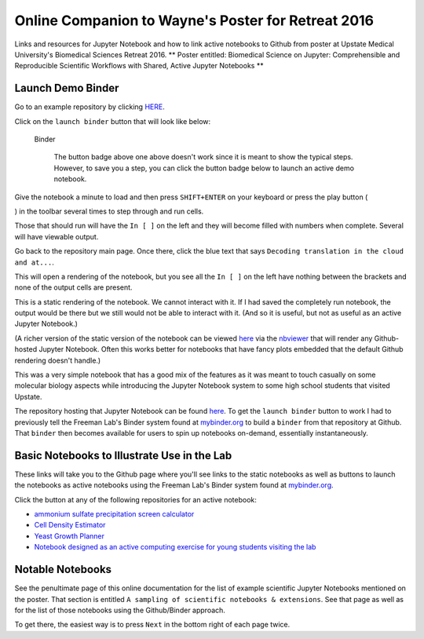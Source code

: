 .. contents::
   :depth: 3.0
..

Online Companion to Wayne's Poster for Retreat 2016
===================================================

Links and resources for Jupyter Notebook and how to link active
notebooks to Github from poster at Upstate Medical University's
Biomedical Sciences Retreat 2016. \*\* Poster entitled: Biomedical
Science on Jupyter: Comprehensible and Reproducible Scientific Workflows
with Shared, Active Jupyter Notebooks \*\*

Launch Demo Binder
------------------

Go to an example repository by clicking
`HERE <https://github.com/fomightez/uscad16>`__.

Click on the ``launch binder`` button that will look like below:

.. figure:: http://mybinder.org/badge.svg
   :alt: Binder

   Binder

    The button badge above one above doesn't work since it is meant to
    show the typical steps. However, to save you a step, you can click
    the button badge below to launch an active demo notebook.

|Binder|

Give the notebook a minute to load and then press ``SHIFT+ENTER`` on
your keyboard or press the play button (

.. raw:: html

   <button class="fa fa-play icon-play btn btn-xs btn-default">

.. raw:: html

   </button>

) in the toolbar several times to step through and run cells.

Those that should run will have the ``In [ ]`` on the left and they will
become filled with numbers when complete. Several will have viewable
output.

Go back to the repository main page. Once there, click the blue text
that says ``Decoding translation in the cloud and at...``.

This will open a rendering of the notebook, but you see all the
``In [ ]`` on the left have nothing between the brackets and none of the
output cells are present.

This is a static rendering of the notebook. We cannot interact with it.
If I had saved the completely run notebook, the output would be there
but we still would not be able to interact with it. (And so it is
useful, but not as useful as an active Jupyter Notebook.)

(A richer version of the static version of the notebook can be viewed
`here <http://nbviewer.jupyter.org/github/fomightez/uscad16/blob/master/Decoding%20translation%20in%20the%20cloud%20and%20at%20NCBI.ipynb>`__
via the `nbviewer <http://nbviewer.jupyter.org/>`__ that will render any
Github-hosted Jupyter Notebook. Often this works better for notebooks
that have fancy plots embedded that the default Github rendering doesn't
handle.)

This was a very simple notebook that has a good mix of the features as
it was meant to touch casually on some molecular biology aspects while
introducing the Jupyter Notebook system to some high school students
that visited Upstate.

The repository hosting that Jupyter Notebook can be found
`here <https://github.com/fomightez/uscad16>`__. To get the
``launch binder`` button to work I had to previously tell the Freeman
Lab's Binder system found at `mybinder.org <http://mybinder.org/>`__ to
build a ``binder`` from that repository at Github. That ``binder`` then
becomes available for users to spin up notebooks on-demand, essentially
instantaneously.

Basic Notebooks to Illustrate Use in the Lab
--------------------------------------------

These links will take you to the Github page where you'll see links to
the static notebooks as well as |Binder| buttons to launch the notebooks
as active notebooks using the Freeman Lab's Binder system found at
`mybinder.org <http://mybinder.org/>`__.

Click the |Binder| button at any of the following repositories for an
active notebook:

-  `ammonium sulfate precipitation screen
   calculator <https://github.com/fomightez/small_scale_ammonium_sulfate_precipitation_calculator>`__

-  `Cell Density
   Estimator <https://github.com/fomightez/methods_in_yeast_genetics/blob/master/cell_density_estimator/>`__

-  `Yeast Growth
   Planner <https://github.com/fomightez/methods_in_yeast_genetics/blob/master/yeast_growth_planner/>`__

-  `Notebook designed as an active computing exercise for young students
   visiting the lab <https://github.com/fomightez/uscad16>`__

Notable Notebooks
-----------------

See the penultimate page of this online documentation for the list of
example scientific Jupyter Notebooks mentioned on the poster. That
section is entitled ``A sampling of scientific notebooks & extensions``.
See that page as well as for the list of those notebooks using the
Github/Binder approach.

To get there, the easiest way is to press ``Next`` in the bottom right
of each page twice.

.. |Binder| image:: http://mybinder.org/badge.svg
   :target: http://mybinder.org/repo/fomightez/uscad16/notebooks/Decoding%20translation%20in%20the%20cloud%20and%20at%20NCBI.ipynb
.. |Binder| image:: http://mybinder.org/badge.svg
